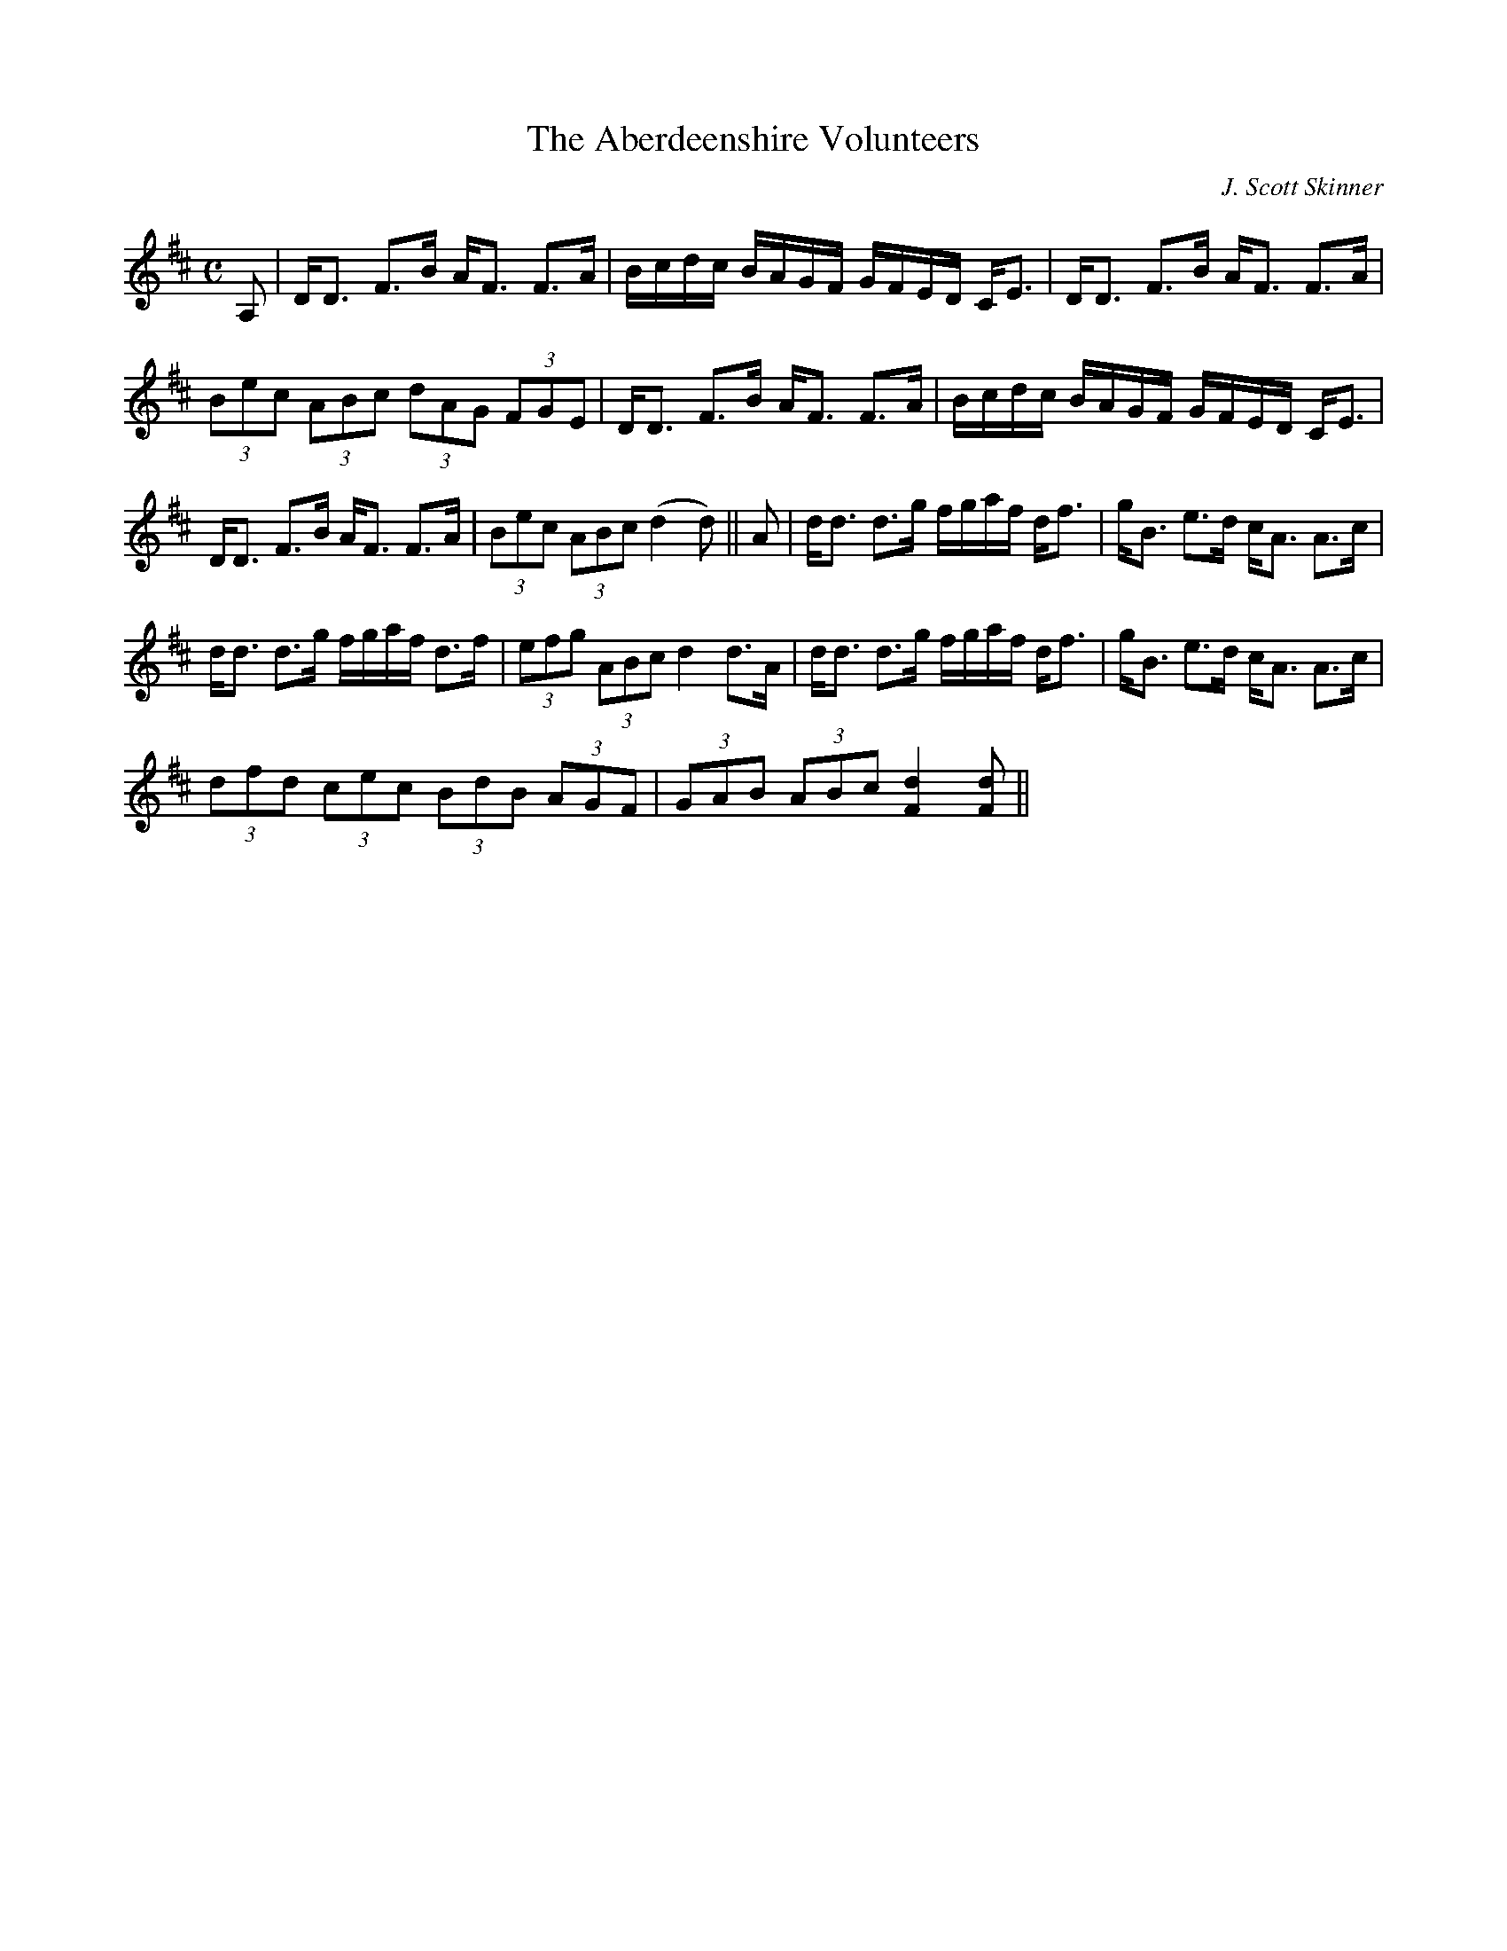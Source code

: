X:1
T:Aberdeenshire Volunteers, The
R:Strathspey
C:J. Scott Skinner
S:MacDonald - Skye Collection
N:pg.53
M:C
L:1/8
K:D
A,|D<D F>B A<F F>A|B/c/d/c/ B/A/G/F/ G/F/E/D/ C<E|D<D F>B A<F F>A|
(3Bec (3ABc (3dAG (3FGE|D<D F>B A<F F>A|B/c/d/c/ B/A/G/F/ G/F/E/D/ C<E|
D<D F>B A<F F>A|(3Bec (3ABc (d2d)||A|d<d d>g f/g/a/f/ d<f|g<B e>d c<A A>c|
d<d d>g f/g/a/f/ d>f|(3efg (3ABc d2 d>A|d<d d>g f/g/a/f/ d<f|g<B e>d c<A A>c|
(3dfd (3cec (3BdB (3AGF|(3GAB (3ABc [F2d2] [Fd]||
